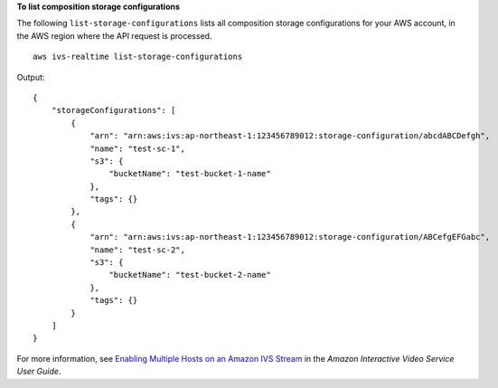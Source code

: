 **To list composition storage configurations**

The following ``list-storage-configurations`` lists all composition storage configurations for your AWS account, in the AWS region where the API request is processed. ::

    aws ivs-realtime list-storage-configurations

Output::

    {
        "storageConfigurations": [
            {
                "arn": "arn:aws:ivs:ap-northeast-1:123456789012:storage-configuration/abcdABCDefgh",
                "name": "test-sc-1",
                "s3": {
                    "bucketName": "test-bucket-1-name"
                },
                "tags": {}
            },
            {
                "arn": "arn:aws:ivs:ap-northeast-1:123456789012:storage-configuration/ABCefgEFGabc",
                "name": "test-sc-2",
                "s3": {
                    "bucketName": "test-bucket-2-name"
                },
                "tags": {}
            }
        ]
    }

For more information, see `Enabling Multiple Hosts on an Amazon IVS Stream <https://docs.aws.amazon.com/ivs/latest/LowLatencyUserGuide/multiple-hosts.html>`__ in the *Amazon Interactive Video Service User Guide*.
